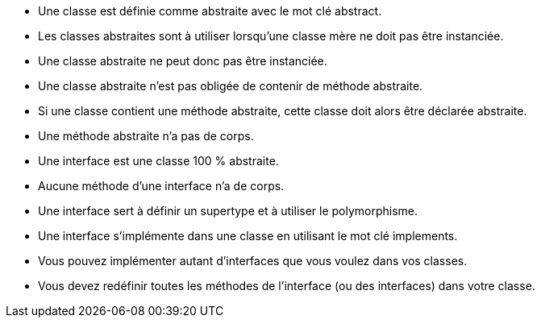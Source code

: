  * Une classe est définie comme abstraite avec le mot clé abstract.
 * Les classes abstraites sont à utiliser lorsqu'une classe mère ne doit pas être instanciée.
 * Une classe abstraite ne peut donc pas être instanciée.
 * Une classe abstraite n'est pas obligée de contenir de méthode abstraite.
 * Si une classe contient une méthode abstraite, cette classe doit alors être déclarée abstraite.
 * Une méthode abstraite n'a pas de corps.
 * Une interface est une classe 100 % abstraite.
 * Aucune méthode d'une interface n'a de corps.
 * Une interface sert à définir un supertype et à utiliser le polymorphisme.
 * Une interface s'implémente dans une classe en utilisant le mot clé implements.
 * Vous pouvez implémenter autant d'interfaces que vous voulez dans vos classes.
 * Vous devez redéfinir toutes les méthodes de l'interface (ou des interfaces) dans votre classe.
